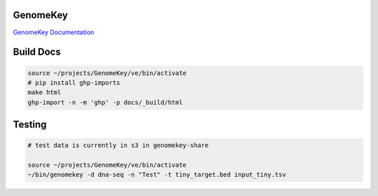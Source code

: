 GenomeKey
+++++++++++

`GenomeKey Documentation <http://enterprisegenomics.github.io/GenomeKey/>`_


Build Docs
+++++++++++

.. todo:: Host this somewhere...

.. code-block:: bash

    source ~/projects/GenomeKey/ve/bin/activate
    # pip install ghp-imports
    make html
    ghp-import -n -m 'ghp' -p docs/_build/html



Testing
++++++++

.. code-block:: bash

    # test data is currently in s3 in genomekey-share

    source ~/projects/GenomeKey/ve/bin/activate
    ~/bin/genomekey -d dna-seq -n "Test" -t tiny_target.bed input_tiny.tsv